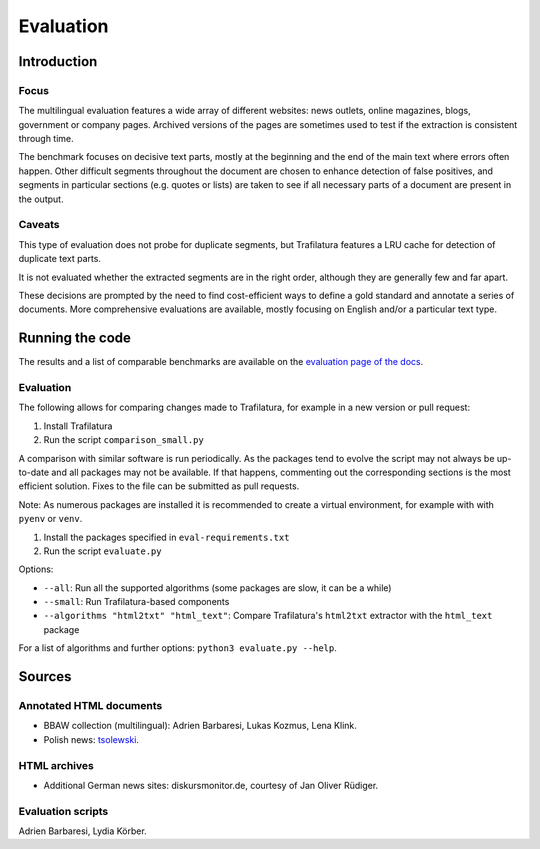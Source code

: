 Evaluation
==========

Introduction
^^^^^^^^^^^^

Focus
-----

The multilingual evaluation features a wide array of different websites: news outlets, online magazines, blogs, government or company pages. Archived versions of the pages are sometimes used to test if the extraction is consistent through time.

The benchmark focuses on decisive text parts, mostly at the beginning and the end of the main text where errors often happen. Other difficult segments throughout the document are chosen to enhance detection of false positives, and segments in particular sections (e.g. quotes or lists) are taken to see if all necessary parts of a document are present in the output.


Caveats
-------

This type of evaluation does not probe for duplicate segments, but Trafilatura features a LRU cache for detection of duplicate text parts.

It is not evaluated whether the extracted segments are in the right order, although they are generally few and far apart.

These decisions are prompted by the need to find cost-efficient ways to define a gold standard and annotate a series of documents. More comprehensive evaluations are available, mostly focusing on English and/or a particular text type.


Running the code
^^^^^^^^^^^^^^^^

The results and a list of comparable benchmarks are available on the `evaluation page of the docs <https://trafilatura.readthedocs.io/en/latest/evaluation.html>`_.


Evaluation
----------

The following allows for comparing changes made to Trafilatura, for example in a new version or pull request:

1. Install Trafilatura
2. Run the script ``comparison_small.py``


A comparison with similar software is run periodically. As the packages tend to evolve the script may not always be up-to-date and all packages may not be available. If that happens, commenting out the corresponding sections is the most efficient solution. Fixes to the file can be submitted as pull requests.

Note: As numerous packages are installed it is recommended to create a virtual environment, for example with with ``pyenv`` or ``venv``.

1. Install the packages specified in ``eval-requirements.txt``
2. Run the script ``evaluate.py``

Options:

- ``--all``: Run all the supported algorithms (some packages are slow, it can be a while)
- ``--small``: Run Trafilatura-based components
- ``--algorithms "html2txt" "html_text"``: Compare Trafilatura's ``html2txt`` extractor with the ``html_text`` package

For a list of algorithms and further options: ``python3 evaluate.py --help``.


Sources
^^^^^^^

Annotated HTML documents
------------------------

- BBAW collection (multilingual): Adrien Barbaresi, Lukas Kozmus, Lena Klink.
- Polish news: `tsolewski <https://github.com/tsolewski/Text_extraction_comparison_PL>`_.

HTML archives
-------------

- Additional German news sites: diskursmonitor.de, courtesy of Jan Oliver Rüdiger.

Evaluation scripts
------------------

Adrien Barbaresi, Lydia Körber.
